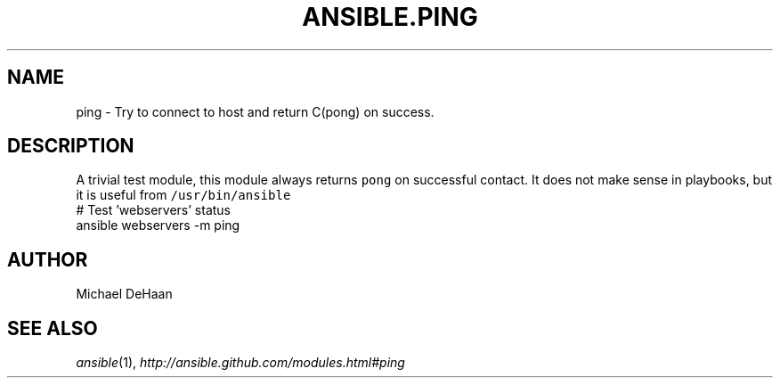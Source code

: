 .TH ANSIBLE.PING 3 "2013-09-13" "1.3.0" "ANSIBLE MODULES"
." generated from library/system/ping
.SH NAME
ping \- Try to connect to host and return C(pong) on success.
." ------ DESCRIPTION
.SH DESCRIPTION
.PP
A trivial test module, this module always returns \fCpong\fR on successful contact. It does not make sense in playbooks, but it is useful from \fC/usr/bin/ansible\fR 
." ------ OPTIONS
."
."
."
."
." ------ NOTES
."
."
." ------ EXAMPLES
." ------ PLAINEXAMPLES
.nf
# Test 'webservers' status
ansible webservers -m ping

.fi

." ------- AUTHOR
.SH AUTHOR
Michael DeHaan
.SH SEE ALSO
.IR ansible (1),
.I http://ansible.github.com/modules.html#ping